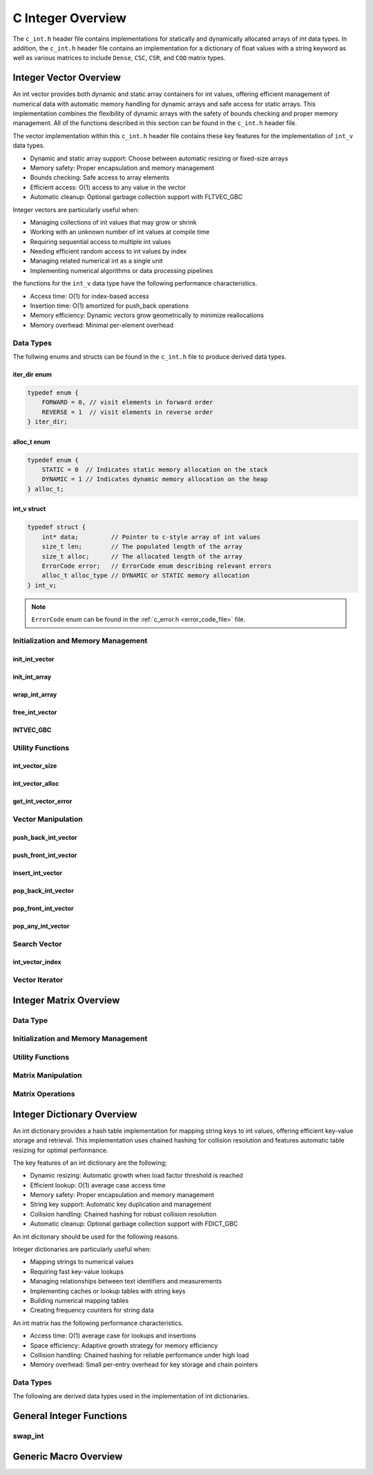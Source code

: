 .. _int_vector_file:

******************
C Integer Overview
******************
The ``c_int.h`` header file contains implementations for statically 
and dynamically allocated arrays of `int` data types.  In addition, the 
``c_int.h`` header file contains an implementation for a dictionary of 
float values with a string keyword as well as various matrices to include 
``Dense``, ``CSC``, ``CSR``, and ``COO`` matrix types.


Integer Vector Overview
=======================

An int vector provides both dynamic and static array containers for int values, offering
efficient management of numerical data with automatic memory handling for dynamic arrays
and safe access for static arrays. This implementation combines the flexibility of dynamic
arrays with the safety of bounds checking and proper memory management.  All of the functions 
described in this section can be found in the ``c_int.h`` header file.

The vector implementation within this ``c_int.h`` header file contains these 
key features for the implementation of ``int_v`` data types.

* Dynamic and static array support: Choose between automatic resizing or fixed-size arrays
* Memory safety: Proper encapsulation and memory management
* Bounds checking: Safe access to array elements
* Efficient access: O(1) access to any value in the vector
* Automatic cleanup: Optional garbage collection support with FLTVEC_GBC

Integer vectors are particularly useful when:

* Managing collections of int values that may grow or shrink
* Working with an unknown number of int values at compile time
* Requiring sequential access to multiple int values
* Needing efficient random access to int values by index
* Managing related numerical int as a single unit
* Implementing numerical algorithms or data processing pipelines

the functions for the ``int_v`` data type have the following performance 
characteristics.

* Access time: O(1) for index-based access
* Insertion time: O(1) amortized for push_back operations
* Memory efficiency: Dynamic vectors grow geometrically to minimize reallocations
* Memory overhead: Minimal per-element overhead

Data Types
----------
The follwing enums and structs can be found in the ``c_int.h`` file to produce 
derived data types.

iter_dir enum
~~~~~~~~~~~~~

.. code:: c

   typedef enum {
       FORWARD = 0, // visit elements in forward order 
       REVERSE = 1  // visit elements in reverse order 
   } iter_dir;

alloc_t enum 
~~~~~~~~~~~~

.. code:: c

   typedef enum {
       STATIC = 0  // Indicates static memory allocation on the stack 
       DYNAMIC = 1 // Indicates dynamic memory allocation on the heap 
   } alloc_t;

int_v struct 
~~~~~~~~~~~~

.. code:: c

   typedef struct {
       int* data;         // Pointer to c-style array of int values
       size_t len;        // The populated length of the array 
       size_t alloc;      // The allocated length of the array 
       ErrorCode error;   // ErrorCode enum describing relevant errors 
       alloc_t alloc_type // DYNAMIC or STATIC memory allocation
   } int_v;

.. note:: ``ErrorCode`` enum can be found in the :ref:`c_error.h <error_code_file>` file.

Initialization and Memory Management
------------------------------------

init_int_vector 
~~~~~~~~~~~~~~~

.. doxygenfunction:: init_int_vector 
   :project: csalt

init_int_array 
~~~~~~~~~~~~~~

.. doxygendefine:: init_int_array
   :project: csalt

wrap_int_array 
~~~~~~~~~~~~~~

.. doxygenfunction:: wrap_int_array
   :project: csalt

free_int_vector
~~~~~~~~~~~~~~~

.. doxygenfunction:: free_int_vector
   :project: csalt

INTVEC_GBC 
~~~~~~~~~~

.. doxygendefine:: INTVEC_GBC
   :project: csalt

Utility Functions 
-----------------

int_vector_size 
~~~~~~~~~~~~~~~

.. doxygenfunction:: int_vector_size
   :project: csalt

int_vector_alloc 
~~~~~~~~~~~~~~~~

.. doxygenfunction:: int_vector_alloc
   :project: csalt

get_int_vector_error
~~~~~~~~~~~~~~~~~~~~

.. doxygenfunction:: get_int_vector_error
   :project: csalt

Vector Manipulation 
-------------------

push_back_int_vector 
~~~~~~~~~~~~~~~~~~~~

.. doxygenfunction:: push_back_int_vector
   :project: csalt

push_front_int_vector 
~~~~~~~~~~~~~~~~~~~~~

.. doxygenfunction:: push_front_int_vector
   :project: csalt

insert_int_vector 
~~~~~~~~~~~~~~~~~

.. doxygenfunction:: insert_int_vector
   :project: csalt

pop_back_int_vector 
~~~~~~~~~~~~~~~~~~~

.. doxygenfunction:: pop_back_int_vector
   :project: csalt

pop_front_int_vector 
~~~~~~~~~~~~~~~~~~~~

.. doxygenfunction:: pop_front_int_vector
   :project: csalt

pop_any_int_vector 
~~~~~~~~~~~~~~~~~~

.. doxygenfunction:: pop_any_int_vector
   :project: csalt

Search Vector 
-------------

int_vector_index 
~~~~~~~~~~~~~~~~

.. doxygenfunction:: int_vector_index
   :project: csalt

Vector Iterator 
---------------

Integer Matrix Overview 
=======================

Data Type 
---------

Initialization and Memory Management 
------------------------------------

Utility Functions 
-----------------

Matrix Manipulation 
-------------------

Matrix Operations 
-----------------

Integer Dictionary Overview
===========================

An int dictionary provides a hash table implementation for mapping string keys to int values, 
offering efficient key-value storage and retrieval. This implementation uses chained hashing for 
collision resolution and features automatic table resizing for optimal performance.

The key features of an int dictionary are the following;

* Dynamic resizing: Automatic growth when load factor threshold is reached
* Efficient lookup: O(1) average case access time
* Memory safety: Proper encapsulation and memory management
* String key support: Automatic key duplication and management
* Collision handling: Chained hashing for robust collision resolution
* Automatic cleanup: Optional garbage collection support with FDICT_GBC

An int dicitonary should be used for the following reasons.

Integer dictionaries are particularly useful when:

* Mapping strings to numerical values
* Requiring fast key-value lookups
* Managing relationships between text identifiers and measurements
* Implementing caches or lookup tables with string keys
* Building numerical mapping tables
* Creating frequency counters for string data

An  int matrix has the following performance characteristics.

* Access time: O(1) average case for lookups and insertions
* Space efficiency: Adaptive growth strategy for memory efficiency
* Collision handling: Chained hashing for reliable performance under high load
* Memory overhead: Small per-entry overhead for key storage and chain pointers

Data Types
----------

The following are derived data types used in the implementation of int dictionaries.

General Integer Functions 
=========================

swap_int 
--------

.. doxygenfunction:: swap_int
   :project: csalt

Generic Macro Overview
======================
